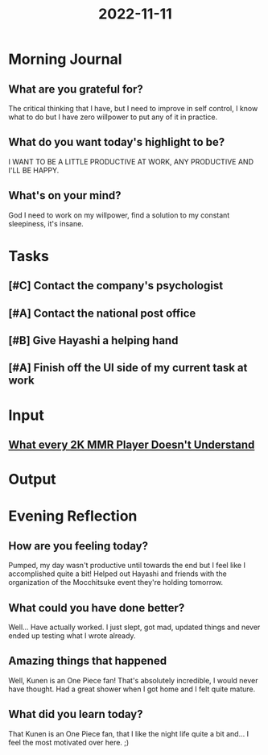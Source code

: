 :PROPERTIES:
:ID:       61efdc88-423f-42d2-a897-f8ca49258a81
:END:
#+title: 2022-11-11
#+filetags: :daily:

* Morning Journal
** What are you grateful for?
The critical thinking that I have, but I need to improve in self control, I know what to do but I have zero willpower to put any of it in practice.
** What do you want today's highlight to be?
I WANT TO BE A LITTLE PRODUCTIVE AT WORK, ANY PRODUCTIVE AND I'LL BE HAPPY.
** What's on your mind?
God I need to work on my willpower, find a solution to my constant sleepiness, it's insane.
* Tasks
** [#C] Contact the company's psychologist
SCHEDULED: [2022-11-11 Fri]
** [#A] Contact the national post office
DEADLINE: [2022-11-11 Fri]
** [#B] Give Hayashi a helping hand
DEADLINE: [2022-11-11 Fri]
** [#A] Finish off the UI side of my current task at work
DEADLINE: [2022-11-11 Fri]
* Input
** [[youtube:07kJ0oidLwU][What every 2K MMR Player Doesn't Understand]]
* Output
* Evening Reflection
** How are you feeling today?
Pumped, my day wasn't productive until towards the end but I feel like I accomplished quite a bit! Helped out Hayashi and friends with the organization of the Mocchitsuke event they're holding tomorrow.
** What could you have done better?
Well... Have actually worked. I just slept, got mad, updated things and never ended up testing what I wrote already.
** Amazing things that happened
Well, Kunen is an One Piece fan! That's absolutely incredible, I would never have thought. Had a great shower when I got home and I felt quite mature.
** What did you learn today?
That Kunen is an One Piece fan, that I like the night life quite a bit and... I feel the most motivated over here. ;)
